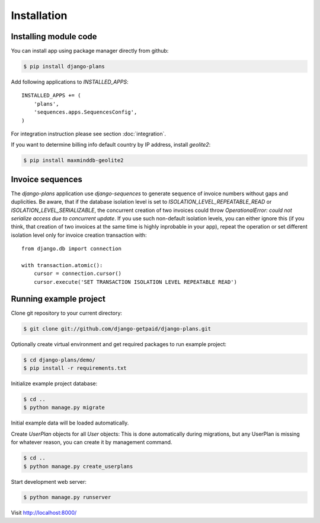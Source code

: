 Installation
============

Installing module code
------------------------

You can install app using package manager directly from github:

.. code-block:: bash

    $ pip install django-plans

Add following applications to `INSTALLED_APPS`::

    INSTALLED_APPS += (
        'plans',
        'sequences.apps.SequencesConfig',
    )

For integration instruction please see section  :doc:`integration`.

If you want to determine billing info default country by IP address, install `geolite2`:

.. code-block:: bash

    $ pip install maxminddb-geolite2


Invoice sequences
-----------------

The `django-plans` application use `django-sequences` to generate sequence of invoice numbers without gaps and duplicities.
Be aware, that if the database isolation level is set to `ISOLATION_LEVEL_REPEATABLE_READ` or `ISOLATION_LEVEL_SERIALIZABLE`,
the concurrent creation of two invoices could throw `OperationalError: could not serialize access due to concurrent update`.
If you use such non-default isolation levels, you can either ignore this (if you think, that creation of two invoices at the
same time is highly inprobable in your app), repeat the operation or set different isolation level only for invoice creation transaction with::

    from django.db import connection

    with transaction.atomic():
        cursor = connection.cursor()
        cursor.execute('SET TRANSACTION ISOLATION LEVEL REPEATABLE READ')


Running example project
-----------------------

Clone git repository to your current directory:

.. code-block:: bash

    $ git clone git://github.com/django-getpaid/django-plans.git


Optionally create virtual environment and get required packages to run example project:

.. code-block:: bash

    $ cd django-plans/demo/
    $ pip install -r requirements.txt


Initialize example project database:

.. code-block:: bash

    $ cd ..
    $ python manage.py migrate


Initial example data will be loaded automatically.


Create `UserPlan` objects for all `User` objects:
This is done automatically during migrations, but any UserPlan is missing for whatever reason,
you can create it by management command.

.. code-block:: bash

    $ cd ..
    $ python manage.py create_userplans


Start development web server:

.. code-block:: bash

    $ python manage.py runserver

Visit http://localhost:8000/
